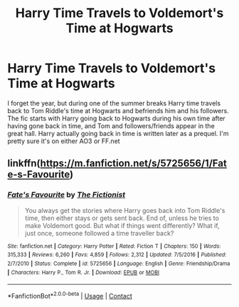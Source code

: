 #+TITLE: Harry Time Travels to Voldemort's Time at Hogwarts

* Harry Time Travels to Voldemort's Time at Hogwarts
:PROPERTIES:
:Author: thebookwzbetter
:Score: 6
:DateUnix: 1597720719.0
:DateShort: 2020-Aug-18
:FlairText: What's That Fic?
:END:
I forget the year, but during one of the summer breaks Harry time travels back to Tom Riddle's time at Hogwarts and befriends him and his followers. The fic starts with Harry going back to Hogwarts during his own time after having gone back in time, and Tom and followers/friends appear in the great hall. Harry actually going back in time is written later as a prequel. I'm pretty sure it's on either AO3 or FF.net


** linkffn([[https://m.fanfiction.net/s/5725656/1/Fate-s-Favourite]])
:PROPERTIES:
:Author: Llolola
:Score: 1
:DateUnix: 1597746966.0
:DateShort: 2020-Aug-18
:END:

*** [[https://www.fanfiction.net/s/5725656/1/][*/Fate's Favourite/*]] by [[https://www.fanfiction.net/u/2227840/The-Fictionist][/The Fictionist/]]

#+begin_quote
  You always get the stories where Harry goes back into Tom Riddle's time, then either stays or gets sent back. End of, unless he tries to make Voldemort good. But what if things went differently? What if, just once, someone followed a time traveller back?
#+end_quote

^{/Site/:} ^{fanfiction.net} ^{*|*} ^{/Category/:} ^{Harry} ^{Potter} ^{*|*} ^{/Rated/:} ^{Fiction} ^{T} ^{*|*} ^{/Chapters/:} ^{150} ^{*|*} ^{/Words/:} ^{315,333} ^{*|*} ^{/Reviews/:} ^{6,260} ^{*|*} ^{/Favs/:} ^{4,859} ^{*|*} ^{/Follows/:} ^{2,312} ^{*|*} ^{/Updated/:} ^{7/5/2016} ^{*|*} ^{/Published/:} ^{2/7/2010} ^{*|*} ^{/Status/:} ^{Complete} ^{*|*} ^{/id/:} ^{5725656} ^{*|*} ^{/Language/:} ^{English} ^{*|*} ^{/Genre/:} ^{Friendship/Drama} ^{*|*} ^{/Characters/:} ^{Harry} ^{P.,} ^{Tom} ^{R.} ^{Jr.} ^{*|*} ^{/Download/:} ^{[[http://www.ff2ebook.com/old/ffn-bot/index.php?id=5725656&source=ff&filetype=epub][EPUB]]} ^{or} ^{[[http://www.ff2ebook.com/old/ffn-bot/index.php?id=5725656&source=ff&filetype=mobi][MOBI]]}

--------------

*FanfictionBot*^{2.0.0-beta} | [[https://github.com/FanfictionBot/reddit-ffn-bot/wiki/Usage][Usage]] | [[https://www.reddit.com/message/compose?to=tusing][Contact]]
:PROPERTIES:
:Author: FanfictionBot
:Score: 1
:DateUnix: 1597746984.0
:DateShort: 2020-Aug-18
:END:
